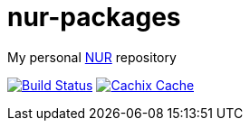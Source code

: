 = nur-packages

My personal https://github.com/nix-community/NUR[NUR] repository

image:https://travis-ci.org/mhuesch/nur-packages.svg?branch=master["Build Status", link="https://travis-ci.org/github/mhuesch/nur-packages"]
image:https://img.shields.io/badge/cachix-mhueschen-blue.svg["Cachix Cache", link="https://mhueschen.cachix.org"]
